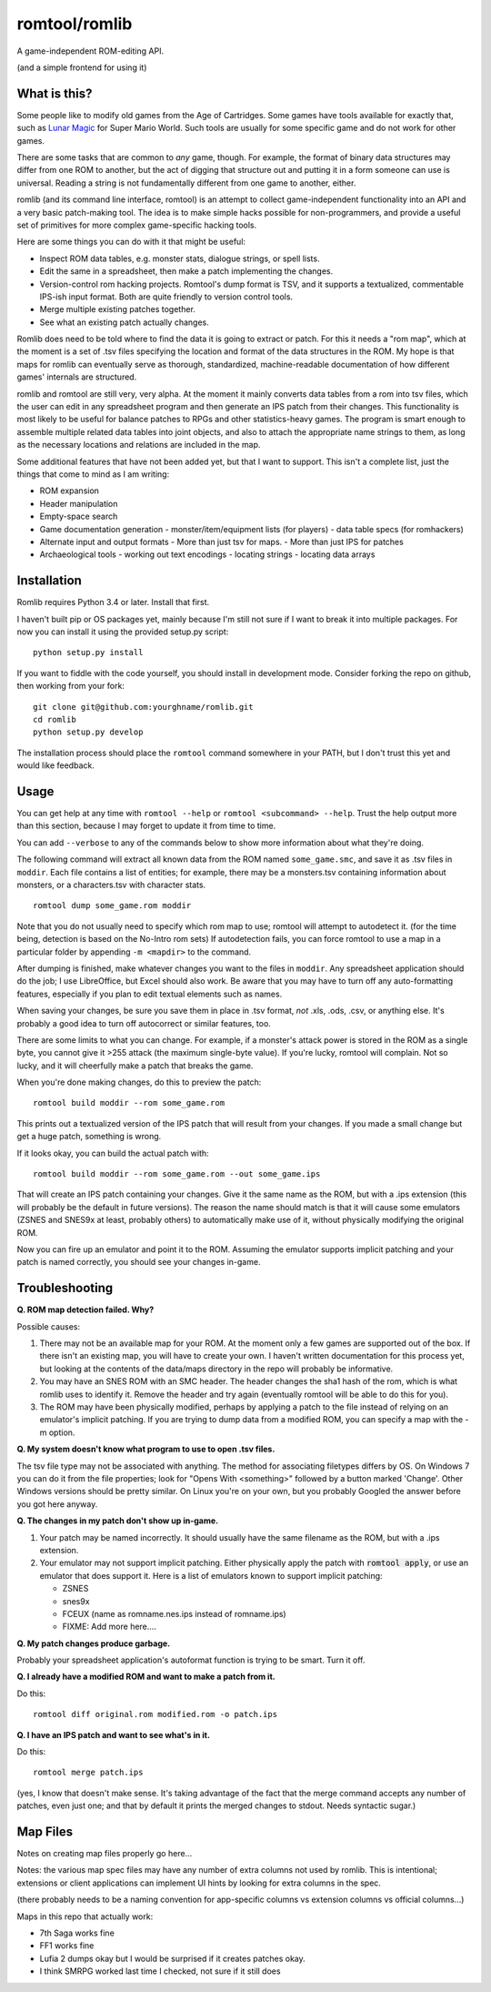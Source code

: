 romtool/romlib
==============

A game-independent ROM-editing API.

(and a simple frontend for using it)

What is this?
-------------

Some people like to modify old games from the Age of Cartridges. Some
games have tools available for exactly that, such as `Lunar
Magic <http://fusoya.eludevisibility.org/lm/index.html>`__ for Super
Mario World. Such tools are usually for some specific game and do not
work for other games.

There are some tasks that are common to *any* game, though. For example,
the format of binary data structures may differ from one ROM to another,
but the act of digging that structure out and putting it in a form
someone can use is universal. Reading a string is not fundamentally
different from one game to another, either.

romlib (and its command line interface, romtool) is an attempt to collect
game-independent functionality into an API and a very basic patch-making tool.
The idea is to make simple hacks possible for non-programmers, and provide a
useful set of primitives for more complex game-specific hacking tools.

Here are some things you can do with it that might be useful:

- Inspect ROM data tables, e.g. monster stats, dialogue strings, or spell
  lists.
- Edit the same in a spreadsheet, then make a patch implementing the changes.
- Version-control rom hacking projects. Romtool's dump format is TSV, and it
  supports a textualized, commentable IPS-ish input format. Both are quite
  friendly to version control tools.
- Merge multiple existing patches together.
- See what an existing patch actually changes.

Romlib does need to be told where to find the data it is going to extract or
patch. For this it needs a "rom map", which at the moment is a set of .tsv
files specifying the location and format of the data structures in the ROM. My
hope is that maps for romlib can eventually serve as thorough, standardized,
machine-readable documentation of how different games' internals are
structured.

romlib and romtool are still very, very alpha. At the moment it mainly
converts data tables from a rom into tsv files, which the user
can edit in any spreadsheet program and then generate an IPS patch from
their changes. This functionality is most likely to be useful for
balance patches to RPGs and other statistics-heavy games. The program is
smart enough to assemble multiple related data tables into joint
objects, and also to attach the appropriate name strings to them, as
long as the necessary locations and relations are included in the map.

Some additional features that have not been added yet, but that I want
to support. This isn't a complete list, just the things that come to
mind as I am writing:

-  ROM expansion
-  Header manipulation
-  Empty-space search
-  Game documentation generation
   -  monster/item/equipment lists (for players)
   -  data table specs (for romhackers)
-  Alternate input and output formats
   -  More than just tsv for maps.
   -  More than just IPS for patches
-  Archaeological tools
   -  working out text encodings
   -  locating strings
   -  locating data arrays

Installation
------------

Romlib requires Python 3.4 or later. Install that first.

I haven't built pip or OS packages yet, mainly because I'm still not sure if
I want to break it into multiple packages. For now you can install it using the
provided setup.py script:

::

    python setup.py install


If you want to fiddle with the code yourself, you should install in development
mode. Consider forking the repo on github, then working from your fork:

::

    git clone git@github.com:yourghname/romlib.git
    cd romlib
    python setup.py develop

The installation process should place the ``romtool`` command somewhere in
your PATH, but I don't trust this yet and would like feedback.

Usage
-----

You can get help at any time with ``romtool --help`` or ``romtool <subcommand>
--help``. Trust the help output more than this section, because I may forget to
update it from time to time.

You can add ``--verbose`` to any of the commands below to show more information
about what they're doing.

The following command will extract all known data from the ROM named
``some_game.smc``, and save it as .tsv files in ``moddir``. Each file
contains a list of entities; for example, there may be a monsters.tsv
containing information about monsters, or a characters.tsv with character
stats.

::

    romtool dump some_game.rom moddir

Note that you do not usually need to specify which rom map to use; romtool
will attempt to autodetect it. (for the time being, detection is based on the
No-Intro rom sets) If autodetection fails, you can force romtool to use a map
in a particular folder by appending ``-m <mapdir>`` to the command.

After dumping is finished, make whatever changes you want to the files
in ``moddir``. Any spreadsheet application should do the job; I use
LibreOffice, but Excel should also work. Be aware that you may have to turn off
any auto-formatting features, especially if you plan to edit textual elements
such as names.

When saving your changes, be sure you save them in place in .tsv format, *not*
.xls, .ods, .csv, or anything else. It's probably a good idea to turn off
autocorrect or similar features, too.

There are some limits to what you can change. For example, if a
monster's attack power is stored in the ROM as a single byte, you cannot
give it >255 attack (the maximum single-byte value). If you're lucky, romtool
will complain. Not so lucky, and it will cheerfully make a patch that breaks
the game.

When you're done making changes, do this to preview the patch:

::

    romtool build moddir --rom some_game.rom

This prints out a textualized version of the IPS patch that will result from
your changes. If you made a small change but get a huge patch, something is
wrong.

If it looks okay, you can build the actual patch with:

::

    romtool build moddir --rom some_game.rom --out some_game.ips

That will create an IPS patch containing your changes. Give it the same name as
the ROM, but with a .ips extension (this will probably be the default in future
versions). The reason the name should match is that it will cause some emulators
(ZSNES and SNES9x at least, probably others) to automatically make use of it,
without physically modifying the original ROM.

Now you can fire up an emulator and point it to the ROM. Assuming the emulator
supports implicit patching and your patch is named correctly, you should see
your changes in-game.

Troubleshooting
---------------

**Q. ROM map detection failed. Why?**

Possible causes:

1. There may not be an available map for your ROM. At the moment only a few
   games are supported out of the box. If there isn't an existing map, you
   will have to create your own. I haven't written documentation for this
   process yet, but looking at the contents of the data/maps directory in the
   repo will probably be informative.
2. You may have an SNES ROM with an SMC header. The header changes the sha1
   hash of the rom, which is what romlib uses to identify it.  Remove the
   header and try again (eventually romtool will be able to do this for you).
3. The ROM may have been physically modified, perhaps by applying a
   patch to the file instead of relying on an emulator's implicit
   patching. If you are trying to dump data from a modified ROM, you can
   specify a map with the -m option.

**Q. My system doesn't know what program to use to open .tsv files.**

The tsv file type may not be associated with anything. The method for associating
filetypes differs by OS. On Windows 7 you can do it from the file properties;
look for "Opens With <something>" followed by a button marked 'Change'. Other
Windows versions should be pretty similar. On Linux you're on your own, but you
probably Googled the answer before you got here anyway.

**Q. The changes in my patch don't show up in-game.**

1. Your patch may be named incorrectly. It should usually have the same filename
   as the ROM, but with a .ips extension.
2. Your emulator may not support implicit patching. Either physically apply
   the patch with :code:`romtool apply`, or use an emulator that does support it.
   Here is a list of emulators known to support implicit patching:

   -  ZSNES
   -  snes9x
   -  FCEUX (name as romname.nes.ips instead of romname.ips)

   -  FIXME: Add more here....

**Q. My patch changes produce garbage.**

Probably your spreadsheet application's autoformat function is trying to be
smart. Turn it off.

**Q. I already have a modified ROM and want to make a patch from it.**

Do this:

::

    romtool diff original.rom modified.rom -o patch.ips

**Q. I have an IPS patch and want to see what's in it.**

Do this:

::

    romtool merge patch.ips

(yes, I know that doesn't make sense. It's taking advantage of the fact that the
merge command accepts any number of patches, even just one; and that by default
it prints the merged changes to stdout. Needs syntactic sugar.)


Map Files
---------

Notes on creating map files properly go here...

Notes: the various map spec files may have any number of extra columns not
used by romlib.  This is intentional; extensions or client applications can
implement UI hints by looking for extra columns in the spec.

(there probably needs to be a naming convention for app-specific columns vs
extension columns vs official columns...)

Maps in this repo that actually work:

- 7th Saga works fine
- FF1 works fine
- Lufia 2 dumps okay but I would be surprised if it creates patches okay.
- I think SMRPG worked last time I checked, not sure if it still does
